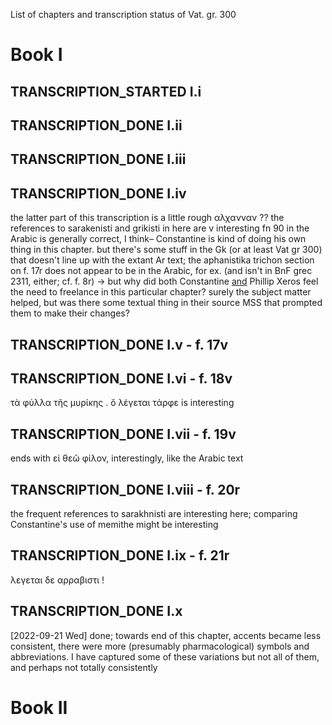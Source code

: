 #+TODO: TRANSCRIPTION_STARTED TRANSCRIPTION_DONE SENT_OFF REVISIONS_RECEIVED | DONE
List of chapters and transcription status of Vat. gr. 300
* Book I
** TRANSCRIPTION_STARTED I.i
** TRANSCRIPTION_DONE I.ii
** TRANSCRIPTION_DONE I.iii
** TRANSCRIPTION_DONE I.iv
the latter part of this transcription is a little rough
αλχανναν ??
the references to sarakenisti and grikisti in here are v interesting
fn 90 in the Arabic is generally correct, I think-- Constantine is kind of doing his own thing in this chapter. but there's some stuff in the Gk (or at least Vat gr 300) that doesn't line up with the extant Ar text; the aphanistika trichon section on f. 17r does not appear to be in the Arabic, for ex. (and isn't in BnF grec 2311, either; cf. f. 8r)
-> but why did both Constantine _and_ Phillip Xeros feel the need to freelance in this particular chapter? surely the subject matter helped, but was there some textual thing in their source MSS that prompted them to make their changes?
** TRANSCRIPTION_DONE I.v - f. 17v
** TRANSCRIPTION_DONE I.vi - f. 18v
τὰ φύλλα τῆς μυρίκης . ὅ λέγεται τάρφε is interesting
** TRANSCRIPTION_DONE I.vii - f. 19v
ends with εἰ θεῶ φίλον, interestingly, like the Arabic text
** TRANSCRIPTION_DONE I.viii - f. 20r
the frequent references to sarakhnisti are interesting here; comparing Constantine's use of memithe might be interesting
** TRANSCRIPTION_DONE I.ix - f. 21r 
λεγεται δε αρραβιστι !
** TRANSCRIPTION_DONE I.x
[2022-09-21 Wed]
done; towards end of this chapter, accents became less consistent, there were more (presumably pharmacological) symbols and abbreviations. I have captured some of these variations but not all of them, and perhaps not totally consistently

* Book II
* 

